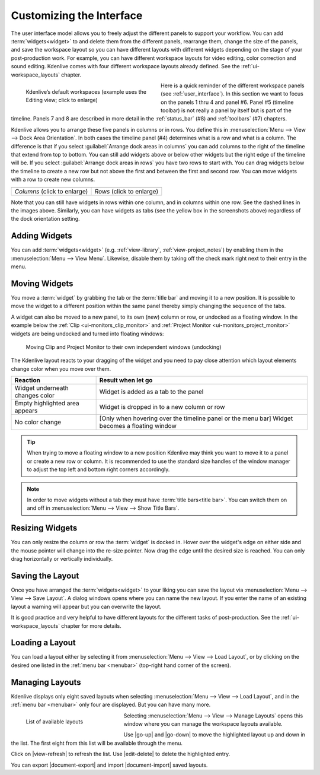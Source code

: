 .. meta::
   :description: Kdenlive's User Interface - Customizing the Interface
   :keywords: KDE, Kdenlive, user interface, documentation, user manual, video editor, open source, free, learn, easy, customize

.. metadata-placeholder

   :authors: - Eugen Mohr
             - Maris Stalte (https://userbase.kde.org/User:limerick)
             - Bernd Jordan (https://discuss.kde.org/u/berndmj)
             
   :license: Creative Commons License SA 4.0


.. _ui-customizing_interface:

Customizing the Interface
=========================

The user interface model allows you to freely adjust the different panels to support your workflow. You can add :term:`widgets<widget>` to and delete them from the different panels, rearrange them, change the size of the panels, and save the workspace layout so you can have different layouts with different widgets depending on the stage of your post-production work. For example, you can have different workspace layouts for video editing, color correction and sound editing. Kdenlive comes with four different workspace layouts already defined. See the :ref:`ui-workspace_layouts` chapter.

.. figure::  /images/user_interface/kdenlive2304_ui-workspaces.webp
   :align: left
   :width: 350px
   :figwidth: 350px
   :alt: kdenlive2304_ui-workspaces

   Kdenlive’s default workspaces (example uses the Editing view; click to enlarge)

Here is a quick reminder of the different workspace panels (see :ref:`user_interface`). In this section we want to focus on the panels 1 thru 4 and panel #6. Panel #5 (timeline toolbar) is not really a panel by itself but is part of the timeline. Panels 7 and 8 are described in more detail in the :ref:`status_bar` (#8) and :ref:`toolbars` (#7) chapters.

.. rst-class:: clear-both

Kdenlive allows you to arrange these five panels in columns or in rows. You define this in :menuselection:`Menu --> View --> Dock Area Orientation`. In both cases the timeline panel (#4) determines what is a row and what is a column.
The difference is that if you select :guilabel:`Arrange dock areas in columns` you can add columns to the right of the timeline that extend from top to bottom. You can still add widgets above or below other widgets but the right edge of the timeline will be. If you select :guilabel:`Arrange dock areas in rows` you have two rows to start with. You can drag widgets below the timeline to create a new row but not above the first and between the first and second row. You can move widgets with a row to create new columns.

.. |columns| image:: /images/user_interface/kdenlive2304_ui-screen_layout_columns.webp
   :width: 340px
   :alt: kdenlive2304_ui-screen_layout_columns

.. |rows| image:: /images/user_interface/kdenlive2304_ui-screen_layout_rows.webp
   :width: 340px
   :alt: kdenlive2304_ui-screen_layout_rows

.. list-table::

   * - |columns|
     - |rows|
   * - *Columns* (click to enlarge)
     - *Rows* (click to enlarge)

Note that you can still have widgets in rows within one column, and in columns within one row. See the dashed lines in the images above. Similarly, you can have widgets as tabs (see the yellow box in the screenshots above) regardless of the dock orientation setting.


.. _ui-adding_widgets:

Adding Widgets
--------------

You can add :term:`widgets<widget>` (e.g. :ref:`view-library`, :ref:`view-project_notes`) by enabling them in the :menuselection:`Menu --> View Menu`. Likewise, disable them by taking off the check mark right next to their entry in the menu.


.. _ui-moving_widgets:

Moving Widgets
--------------

You move a :term:`widget` by grabbing the tab or the :term:`title bar` and moving it to a new position. It is possible to move the widget to a different position within the same panel thereby simply changing the sequence of the tabs.

A widget can also be moved to a new panel, to its own (new) column or row, or undocked as a floating window. In the example below the :ref:`Clip <ui-monitors_clip_monitor>` and :ref:`Project Monitor <ui-monitors_project_monitor>` widgets are being undocked and turned into floating windows:

.. figure:: /images/user_interface/kdenlive2308_ui-monitors_separate_windows.gif
   :width: 100%
   :figwidth: 100%
   :alt: kdenlive2308_ui-monitors_separater_windows

   Moving Clip and Project Monitor to their own independent windows (undocking)

The Kdenlive layout reacts to your dragging of the widget and you need to pay close attention which layout elements change color when you move over them.

.. list-table::
   :header-rows: 1

   * - Reaction
     - Result when let go
   * - Widget underneath changes color
     - Widget is added as a tab to the panel
   * - Empty highlighted area appears
     - Widget is dropped in to a new column or row
   * - No color change
     - [Only when hovering over the timeline panel or the menu bar] Widget becomes a floating window

.. tip:: When trying to move a floating window to a new position Kdenlive may think you want to move it to a panel or create a new row or column. It is recommended to use the standard size handles of the window manager to adjust the top left and bottom right corners accordingly.

.. note:: In order to move widgets without a tab they must have :term:`title bars<title bar>`. You can switch them on and off in :menuselection:`Menu --> View --> Show Title Bars`.


.. _ui-resizing_widgets:

Resizing Widgets
----------------

You can only resize the column or row the :term:`widget` is docked in. Hover over the widget's edge on either side and the mouse pointer will change into the re-size pointer. Now drag the edge until the desired size is reached. You can only drag horizontally or vertically individually.


.. _ui-saving_layout:

Saving the Layout
-----------------

Once you have arranged the :term:`widgets<widget>` to your liking you can save the layout via :menuselection:`Menu --> View --> Save Layout`. A dialog windows opens where you can name the new layout. If you enter the name of an existing layout a warning will appear but you can overwrite the layout.

It is good practice and very helpful to have different layouts for the different tasks of post-production. See the :ref:`ui-workspace_layouts` chapter for more details.


.. _ui-loading_layout:

Loading a Layout
----------------

You can load a layout either by selecting it from :menuselection:`Menu --> View --> Load Layout`, or by clicking on the desired one listed in the :ref:`menu bar <menubar>` (top-right hand corner of the screen).


.. _ui-manage_layouts:

Managing Layouts
----------------

Kdenlive displays only eight saved layouts when selecting :menuselection:`Menu --> View --> Load Layout`, and in the :ref:`menu bar <menubar>` only four are displayed. But you can have many more.

.. figure::  /images/user_interface/kdenlive2304_ui-manage_layouts.webp
   :align: left
   :width: 250px
   :figwidth: 250px
   :alt: kdenlive2304_ui-manage_layouts

   List of available layouts

Selecting :menuselection:`Menu --> View --> Manage Layouts` opens this window where you can manage the workspace layouts available.

Use |go-up| and |go-down| to move the highlighted layout up and down in the list. The first eight from this list will be available through the menu.

Click on |view-refresh| to refresh the list. Use |edit-delete| to delete the highlighted entry.

You can export |document-export| and import |document-import| saved layouts.
